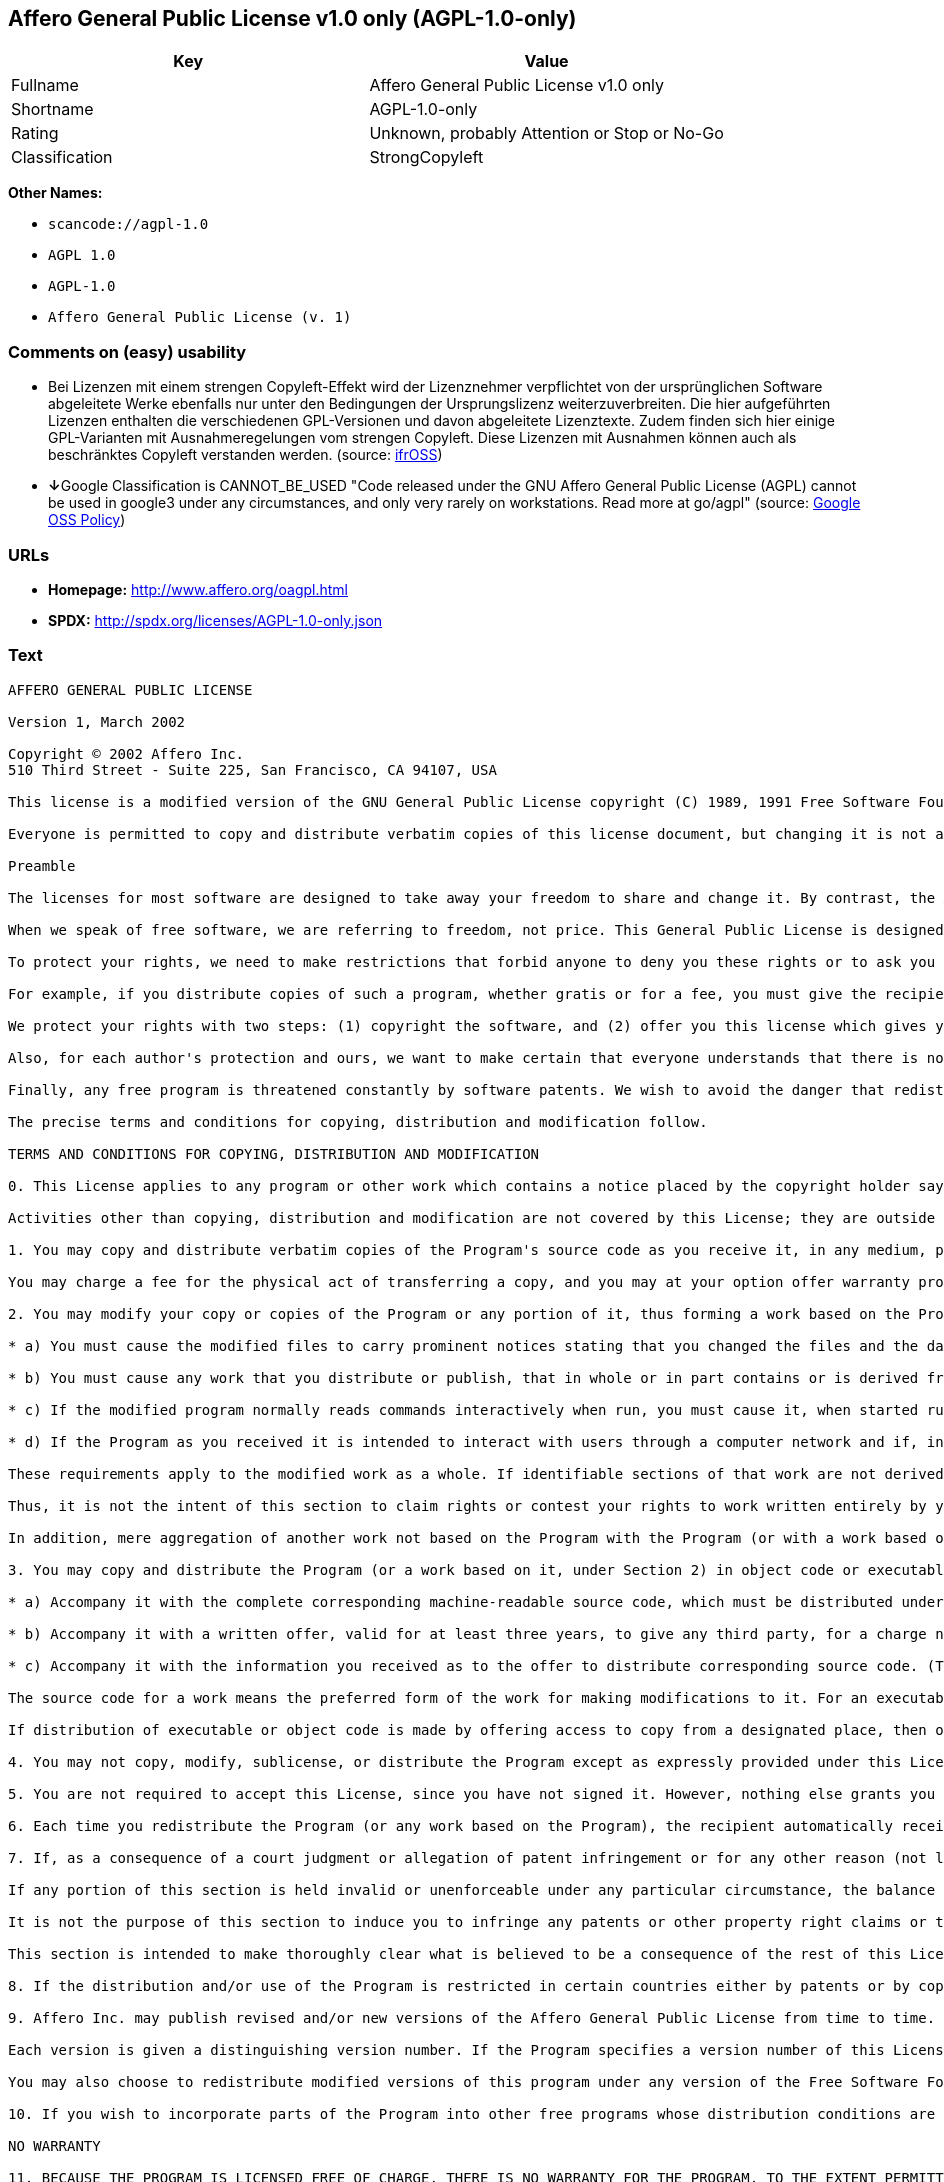 == Affero General Public License v1.0 only (AGPL-1.0-only)

[cols=",",options="header",]
|===
|Key |Value
|Fullname |Affero General Public License v1.0 only
|Shortname |AGPL-1.0-only
|Rating |Unknown, probably Attention or Stop or No-Go
|Classification |StrongCopyleft
|===

*Other Names:*

* `+scancode://agpl-1.0+`
* `+AGPL 1.0+`
* `+AGPL-1.0+`
* `+Affero General Public License (v. 1)+`

=== Comments on (easy) usability

* Bei Lizenzen mit einem strengen Copyleft-Effekt wird der Lizenznehmer
verpflichtet von der ursprünglichen Software abgeleitete Werke ebenfalls
nur unter den Bedingungen der Ursprungslizenz weiterzuverbreiten. Die
hier aufgeführten Lizenzen enthalten die verschiedenen GPL-Versionen und
davon abgeleitete Lizenztexte. Zudem finden sich hier einige
GPL-Varianten mit Ausnahmeregelungen vom strengen Copyleft. Diese
Lizenzen mit Ausnahmen können auch als beschränktes Copyleft verstanden
werden. (source: https://ifross.github.io/ifrOSS/Lizenzcenter[ifrOSS])
* **↓**Google Classification is CANNOT_BE_USED "Code released under the
GNU Affero General Public License (AGPL) cannot be used in google3 under
any circumstances, and only very rarely on workstations. Read more at
go/agpl" (source:
https://opensource.google.com/docs/thirdparty/licenses/[Google OSS
Policy])

=== URLs

* *Homepage:* http://www.affero.org/oagpl.html
* *SPDX:* http://spdx.org/licenses/AGPL-1.0-only.json

=== Text

....
AFFERO GENERAL PUBLIC LICENSE

Version 1, March 2002

Copyright © 2002 Affero Inc.
510 Third Street - Suite 225, San Francisco, CA 94107, USA

This license is a modified version of the GNU General Public License copyright (C) 1989, 1991 Free Software Foundation, Inc. made with their permission. Section 2(d) has been added to cover use of software over a computer network.

Everyone is permitted to copy and distribute verbatim copies of this license document, but changing it is not allowed.

Preamble

The licenses for most software are designed to take away your freedom to share and change it. By contrast, the Affero General Public License is intended to guarantee your freedom to share and change free software--to make sure the software is free for all its users. This Public License applies to most of Affero's software and to any other program whose authors commit to using it. (Some other Affero software is covered by the GNU Library General Public License instead.) You can apply it to your programs, too.

When we speak of free software, we are referring to freedom, not price. This General Public License is designed to make sure that you have the freedom to distribute copies of free software (and charge for this service if you wish), that you receive source code or can get it if you want it, that you can change the software or use pieces of it in new free programs; and that you know you can do these things.

To protect your rights, we need to make restrictions that forbid anyone to deny you these rights or to ask you to surrender the rights. These restrictions translate to certain responsibilities for you if you distribute copies of the software, or if you modify it.

For example, if you distribute copies of such a program, whether gratis or for a fee, you must give the recipients all the rights that you have. You must make sure that they, too, receive or can get the source code. And you must show them these terms so they know their rights.

We protect your rights with two steps: (1) copyright the software, and (2) offer you this license which gives you legal permission to copy, distribute and/or modify the software.

Also, for each author's protection and ours, we want to make certain that everyone understands that there is no warranty for this free software. If the software is modified by someone else and passed on, we want its recipients to know that what they have is not the original, so that any problems introduced by others will not reflect on the original authors' reputations.

Finally, any free program is threatened constantly by software patents. We wish to avoid the danger that redistributors of a free program will individually obtain patent licenses, in effect making the program proprietary. To prevent this, we have made it clear that any patent must be licensed for everyone's free use or not licensed at all.

The precise terms and conditions for copying, distribution and modification follow.

TERMS AND CONDITIONS FOR COPYING, DISTRIBUTION AND MODIFICATION

0. This License applies to any program or other work which contains a notice placed by the copyright holder saying it may be distributed under the terms of this Affero General Public License. The "Program", below, refers to any such program or work, and a "work based on the Program" means either the Program or any derivative work under copyright law: that is to say, a work containing the Program or a portion of it, either verbatim or with modifications and/or translated into another language. (Hereinafter, translation is included without limitation in the term "modification".) Each licensee is addressed as "you".

Activities other than copying, distribution and modification are not covered by this License; they are outside its scope. The act of running the Program is not restricted, and the output from the Program is covered only if its contents constitute a work based on the Program (independent of having been made by running the Program). Whether that is true depends on what the Program does.

1. You may copy and distribute verbatim copies of the Program's source code as you receive it, in any medium, provided that you conspicuously and appropriately publish on each copy an appropriate copyright notice and disclaimer of warranty; keep intact all the notices that refer to this License and to the absence of any warranty; and give any other recipients of the Program a copy of this License along with the Program.

You may charge a fee for the physical act of transferring a copy, and you may at your option offer warranty protection in exchange for a fee.

2. You may modify your copy or copies of the Program or any portion of it, thus forming a work based on the Program, and copy and distribute such modifications or work under the terms of Section 1 above, provided that you also meet all of these conditions:

* a) You must cause the modified files to carry prominent notices stating that you changed the files and the date of any change.

* b) You must cause any work that you distribute or publish, that in whole or in part contains or is derived from the Program or any part thereof, to be licensed as a whole at no charge to all third parties under the terms of this License.

* c) If the modified program normally reads commands interactively when run, you must cause it, when started running for such interactive use in the most ordinary way, to print or display an announcement including an appropriate copyright notice and a notice that there is no warranty (or else, saying that you provide a warranty) and that users may redistribute the program under these conditions, and telling the user how to view a copy of this License. (Exception: if the Program itself is interactive but does not normally print such an announcement, your work based on the Program is not required to print an announcement.)

* d) If the Program as you received it is intended to interact with users through a computer network and if, in the version you received, any user interacting with the Program was given the opportunity to request transmission to that user of the Program's complete source code, you must not remove that facility from your modified version of the Program or work based on the Program, and must offer an equivalent opportunity for all users interacting with your Program through a computer network to request immediate transmission by HTTP of the complete source code of your modified version or other derivative work.

These requirements apply to the modified work as a whole. If identifiable sections of that work are not derived from the Program, and can be reasonably considered independent and separate works in themselves, then this License, and its terms, do not apply to those sections when you distribute them as separate works. But when you distribute the same sections as part of a whole which is a work based on the Program, the distribution of the whole must be on the terms of this License, whose permissions for other licensees extend to the entire whole, and thus to each and every part regardless of who wrote it.

Thus, it is not the intent of this section to claim rights or contest your rights to work written entirely by you; rather, the intent is to exercise the right to control the distribution of derivative or collective works based on the Program.

In addition, mere aggregation of another work not based on the Program with the Program (or with a work based on the Program) on a volume of a storage or distribution medium does not bring the other work under the scope of this License.

3. You may copy and distribute the Program (or a work based on it, under Section 2) in object code or executable form under the terms of Sections 1 and 2 above provided that you also do one of the following:

* a) Accompany it with the complete corresponding machine-readable source code, which must be distributed under the terms of Sections 1 and 2 above on a medium customarily used for software interchange; or,

* b) Accompany it with a written offer, valid for at least three years, to give any third party, for a charge no more than your cost of physically performing source distribution, a complete machine-readable copy of the corresponding source code, to be distributed under the terms of Sections 1 and 2 above on a medium customarily used for software interchange; or,

* c) Accompany it with the information you received as to the offer to distribute corresponding source code. (This alternative is allowed only for noncommercial distribution and only if you received the program in object code or executable form with such an offer, in accord with Subsection b above.)

The source code for a work means the preferred form of the work for making modifications to it. For an executable work, complete source code means all the source code for all modules it contains, plus any associated interface definition files, plus the scripts used to control compilation and installation of the executable. However, as a special exception, the source code distributed need not include anything that is normally distributed (in either source or binary form) with the major components (compiler, kernel, and so on) of the operating system on which the executable runs, unless that component itself accompanies the executable.

If distribution of executable or object code is made by offering access to copy from a designated place, then offering equivalent access to copy the source code from the same place counts as distribution of the source code, even though third parties are not compelled to copy the source along with the object code.

4. You may not copy, modify, sublicense, or distribute the Program except as expressly provided under this License. Any attempt otherwise to copy, modify, sublicense or distribute the Program is void, and will automatically terminate your rights under this License. However, parties who have received copies, or rights, from you under this License will not have their licenses terminated so long as such parties remain in full compliance.

5. You are not required to accept this License, since you have not signed it. However, nothing else grants you permission to modify or distribute the Program or its derivative works. These actions are prohibited by law if you do not accept this License. Therefore, by modifying or distributing the Program (or any work based on the Program), you indicate your acceptance of this License to do so, and all its terms and conditions for copying, distributing or modifying the Program or works based on it.

6. Each time you redistribute the Program (or any work based on the Program), the recipient automatically receives a license from the original licensor to copy, distribute or modify the Program subject to these terms and conditions. You may not impose any further restrictions on the recipients' exercise of the rights granted herein. You are not responsible for enforcing compliance by third parties to this License.

7. If, as a consequence of a court judgment or allegation of patent infringement or for any other reason (not limited to patent issues), conditions are imposed on you (whether by court order, agreement or otherwise) that contradict the conditions of this License, they do not excuse you from the conditions of this License. If you cannot distribute so as to satisfy simultaneously your obligations under this License and any other pertinent obligations, then as a consequence you may not distribute the Program at all. For example, if a patent license would not permit royalty-free redistribution of the Program by all those who receive copies directly or indirectly through you, then the only way you could satisfy both it and this License would be to refrain entirely from distribution of the Program.

If any portion of this section is held invalid or unenforceable under any particular circumstance, the balance of the section is intended to apply and the section as a whole is intended to apply in other circumstances.

It is not the purpose of this section to induce you to infringe any patents or other property right claims or to contest validity of any such claims; this section has the sole purpose of protecting the integrity of the free software distribution system, which is implemented by public license practices. Many people have made generous contributions to the wide range of software distributed through that system in reliance on consistent application of that system; it is up to the author/donor to decide if he or she is willing to distribute software through any other system and a licensee cannot impose that choice.

This section is intended to make thoroughly clear what is believed to be a consequence of the rest of this License.

8. If the distribution and/or use of the Program is restricted in certain countries either by patents or by copyrighted interfaces, the original copyright holder who places the Program under this License may add an explicit geographical distribution limitation excluding those countries, so that distribution is permitted only in or among countries not thus excluded. In such case, this License incorporates the limitation as if written in the body of this License.

9. Affero Inc. may publish revised and/or new versions of the Affero General Public License from time to time. Such new versions will be similar in spirit to the present version, but may differ in detail to address new problems or concerns.

Each version is given a distinguishing version number. If the Program specifies a version number of this License which applies to it and "any later version", you have the option of following the terms and conditions either of that version or of any later version published by Affero, Inc. If the Program does not specify a version number of this License, you may choose any version ever published by Affero, Inc.

You may also choose to redistribute modified versions of this program under any version of the Free Software Foundation's GNU General Public License version 3 or higher, so long as that version of the GNU GPL includes terms and conditions substantially equivalent to those of this license.

10. If you wish to incorporate parts of the Program into other free programs whose distribution conditions are different, write to the author to ask for permission. For software which is copyrighted by Affero, Inc., write to us; we sometimes make exceptions for this. Our decision will be guided by the two goals of preserving the free status of all derivatives of our free software and of promoting the sharing and reuse of software generally.

NO WARRANTY

11. BECAUSE THE PROGRAM IS LICENSED FREE OF CHARGE, THERE IS NO WARRANTY FOR THE PROGRAM, TO THE EXTENT PERMITTED BY APPLICABLE LAW. EXCEPT WHEN OTHERWISE STATED IN WRITING THE COPYRIGHT HOLDERS AND/OR OTHER PARTIES PROVIDE THE PROGRAM "AS IS" WITHOUT WARRANTY OF ANY KIND, EITHER EXPRESSED OR IMPLIED, INCLUDING, BUT NOT LIMITED TO, THE IMPLIED WARRANTIES OF MERCHANTABILITY AND FITNESS FOR A PARTICULAR PURPOSE. THE ENTIRE RISK AS TO THE QUALITY AND PERFORMANCE OF THE PROGRAM IS WITH YOU. SHOULD THE PROGRAM PROVE DEFECTIVE, YOU ASSUME THE COST OF ALL NECESSARY SERVICING, REPAIR OR CORRECTION.

12. IN NO EVENT UNLESS REQUIRED BY APPLICABLE LAW OR AGREED TO IN WRITING WILL ANY COPYRIGHT HOLDER, OR ANY OTHER PARTY WHO MAY MODIFY AND/OR REDISTRIBUTE THE PROGRAM AS PERMITTED ABOVE, BE LIABLE TO YOU FOR DAMAGES, INCLUDING ANY GENERAL, SPECIAL, INCIDENTAL OR CONSEQUENTIAL DAMAGES ARISING OUT OF THE USE OR INABILITY TO USE THE PROGRAM (INCLUDING BUT NOT LIMITED TO LOSS OF DATA OR DATA BEING RENDERED INACCURATE OR LOSSES SUSTAINED BY YOU OR THIRD PARTIES OR A FAILURE OF THE PROGRAM TO OPERATE WITH ANY OTHER PROGRAMS), EVEN IF SUCH HOLDER OR OTHER PARTY HAS BEEN ADVISED OF THE POSSIBILITY OF SUCH DAMAGES.
....

'''''

=== Raw Data

....
{
    "__impliedNames": [
        "AGPL-1.0-only",
        "Affero General Public License v1.0 only",
        "scancode://agpl-1.0",
        "AGPL 1.0",
        "AGPL-1.0",
        "Affero General Public License (v. 1)"
    ],
    "__impliedId": "AGPL-1.0-only",
    "facts": {
        "LicenseName": {
            "implications": {
                "__impliedNames": [
                    "AGPL-1.0-only",
                    "AGPL-1.0-only",
                    "Affero General Public License v1.0 only",
                    "scancode://agpl-1.0",
                    "AGPL 1.0",
                    "AGPL-1.0",
                    "Affero General Public License (v. 1)"
                ],
                "__impliedId": "AGPL-1.0-only"
            },
            "shortname": "AGPL-1.0-only",
            "otherNames": [
                "AGPL-1.0-only",
                "Affero General Public License v1.0 only",
                "scancode://agpl-1.0",
                "AGPL 1.0",
                "AGPL-1.0",
                "Affero General Public License (v. 1)"
            ]
        },
        "SPDX": {
            "isSPDXLicenseDeprecated": false,
            "spdxFullName": "Affero General Public License v1.0 only",
            "spdxDetailsURL": "http://spdx.org/licenses/AGPL-1.0-only.json",
            "_sourceURL": "https://spdx.org/licenses/AGPL-1.0-only.html",
            "spdxLicIsOSIApproved": false,
            "spdxSeeAlso": [
                "http://www.affero.org/oagpl.html"
            ],
            "_implications": {
                "__impliedNames": [
                    "AGPL-1.0-only",
                    "Affero General Public License v1.0 only"
                ],
                "__impliedId": "AGPL-1.0-only",
                "__isOsiApproved": false,
                "__impliedURLs": [
                    [
                        "SPDX",
                        "http://spdx.org/licenses/AGPL-1.0-only.json"
                    ],
                    [
                        null,
                        "http://www.affero.org/oagpl.html"
                    ]
                ]
            },
            "spdxLicenseId": "AGPL-1.0-only"
        },
        "Scancode": {
            "otherUrls": null,
            "homepageUrl": "http://www.affero.org/oagpl.html",
            "shortName": "AGPL 1.0",
            "textUrls": null,
            "text": "AFFERO GENERAL PUBLIC LICENSE\n\nVersion 1, March 2002\n\nCopyright ÃÂ© 2002 Affero Inc.\n510 Third Street - Suite 225, San Francisco, CA 94107, USA\n\nThis license is a modified version of the GNU General Public License copyright (C) 1989, 1991 Free Software Foundation, Inc. made with their permission. Section 2(d) has been added to cover use of software over a computer network.\n\nEveryone is permitted to copy and distribute verbatim copies of this license document, but changing it is not allowed.\n\nPreamble\n\nThe licenses for most software are designed to take away your freedom to share and change it. By contrast, the Affero General Public License is intended to guarantee your freedom to share and change free software--to make sure the software is free for all its users. This Public License applies to most of Affero's software and to any other program whose authors commit to using it. (Some other Affero software is covered by the GNU Library General Public License instead.) You can apply it to your programs, too.\n\nWhen we speak of free software, we are referring to freedom, not price. This General Public License is designed to make sure that you have the freedom to distribute copies of free software (and charge for this service if you wish), that you receive source code or can get it if you want it, that you can change the software or use pieces of it in new free programs; and that you know you can do these things.\n\nTo protect your rights, we need to make restrictions that forbid anyone to deny you these rights or to ask you to surrender the rights. These restrictions translate to certain responsibilities for you if you distribute copies of the software, or if you modify it.\n\nFor example, if you distribute copies of such a program, whether gratis or for a fee, you must give the recipients all the rights that you have. You must make sure that they, too, receive or can get the source code. And you must show them these terms so they know their rights.\n\nWe protect your rights with two steps: (1) copyright the software, and (2) offer you this license which gives you legal permission to copy, distribute and/or modify the software.\n\nAlso, for each author's protection and ours, we want to make certain that everyone understands that there is no warranty for this free software. If the software is modified by someone else and passed on, we want its recipients to know that what they have is not the original, so that any problems introduced by others will not reflect on the original authors' reputations.\n\nFinally, any free program is threatened constantly by software patents. We wish to avoid the danger that redistributors of a free program will individually obtain patent licenses, in effect making the program proprietary. To prevent this, we have made it clear that any patent must be licensed for everyone's free use or not licensed at all.\n\nThe precise terms and conditions for copying, distribution and modification follow.\n\nTERMS AND CONDITIONS FOR COPYING, DISTRIBUTION AND MODIFICATION\n\n0. This License applies to any program or other work which contains a notice placed by the copyright holder saying it may be distributed under the terms of this Affero General Public License. The \"Program\", below, refers to any such program or work, and a \"work based on the Program\" means either the Program or any derivative work under copyright law: that is to say, a work containing the Program or a portion of it, either verbatim or with modifications and/or translated into another language. (Hereinafter, translation is included without limitation in the term \"modification\".) Each licensee is addressed as \"you\".\n\nActivities other than copying, distribution and modification are not covered by this License; they are outside its scope. The act of running the Program is not restricted, and the output from the Program is covered only if its contents constitute a work based on the Program (independent of having been made by running the Program). Whether that is true depends on what the Program does.\n\n1. You may copy and distribute verbatim copies of the Program's source code as you receive it, in any medium, provided that you conspicuously and appropriately publish on each copy an appropriate copyright notice and disclaimer of warranty; keep intact all the notices that refer to this License and to the absence of any warranty; and give any other recipients of the Program a copy of this License along with the Program.\n\nYou may charge a fee for the physical act of transferring a copy, and you may at your option offer warranty protection in exchange for a fee.\n\n2. You may modify your copy or copies of the Program or any portion of it, thus forming a work based on the Program, and copy and distribute such modifications or work under the terms of Section 1 above, provided that you also meet all of these conditions:\n\n* a) You must cause the modified files to carry prominent notices stating that you changed the files and the date of any change.\n\n* b) You must cause any work that you distribute or publish, that in whole or in part contains or is derived from the Program or any part thereof, to be licensed as a whole at no charge to all third parties under the terms of this License.\n\n* c) If the modified program normally reads commands interactively when run, you must cause it, when started running for such interactive use in the most ordinary way, to print or display an announcement including an appropriate copyright notice and a notice that there is no warranty (or else, saying that you provide a warranty) and that users may redistribute the program under these conditions, and telling the user how to view a copy of this License. (Exception: if the Program itself is interactive but does not normally print such an announcement, your work based on the Program is not required to print an announcement.)\n\n* d) If the Program as you received it is intended to interact with users through a computer network and if, in the version you received, any user interacting with the Program was given the opportunity to request transmission to that user of the Program's complete source code, you must not remove that facility from your modified version of the Program or work based on the Program, and must offer an equivalent opportunity for all users interacting with your Program through a computer network to request immediate transmission by HTTP of the complete source code of your modified version or other derivative work.\n\nThese requirements apply to the modified work as a whole. If identifiable sections of that work are not derived from the Program, and can be reasonably considered independent and separate works in themselves, then this License, and its terms, do not apply to those sections when you distribute them as separate works. But when you distribute the same sections as part of a whole which is a work based on the Program, the distribution of the whole must be on the terms of this License, whose permissions for other licensees extend to the entire whole, and thus to each and every part regardless of who wrote it.\n\nThus, it is not the intent of this section to claim rights or contest your rights to work written entirely by you; rather, the intent is to exercise the right to control the distribution of derivative or collective works based on the Program.\n\nIn addition, mere aggregation of another work not based on the Program with the Program (or with a work based on the Program) on a volume of a storage or distribution medium does not bring the other work under the scope of this License.\n\n3. You may copy and distribute the Program (or a work based on it, under Section 2) in object code or executable form under the terms of Sections 1 and 2 above provided that you also do one of the following:\n\n* a) Accompany it with the complete corresponding machine-readable source code, which must be distributed under the terms of Sections 1 and 2 above on a medium customarily used for software interchange; or,\n\n* b) Accompany it with a written offer, valid for at least three years, to give any third party, for a charge no more than your cost of physically performing source distribution, a complete machine-readable copy of the corresponding source code, to be distributed under the terms of Sections 1 and 2 above on a medium customarily used for software interchange; or,\n\n* c) Accompany it with the information you received as to the offer to distribute corresponding source code. (This alternative is allowed only for noncommercial distribution and only if you received the program in object code or executable form with such an offer, in accord with Subsection b above.)\n\nThe source code for a work means the preferred form of the work for making modifications to it. For an executable work, complete source code means all the source code for all modules it contains, plus any associated interface definition files, plus the scripts used to control compilation and installation of the executable. However, as a special exception, the source code distributed need not include anything that is normally distributed (in either source or binary form) with the major components (compiler, kernel, and so on) of the operating system on which the executable runs, unless that component itself accompanies the executable.\n\nIf distribution of executable or object code is made by offering access to copy from a designated place, then offering equivalent access to copy the source code from the same place counts as distribution of the source code, even though third parties are not compelled to copy the source along with the object code.\n\n4. You may not copy, modify, sublicense, or distribute the Program except as expressly provided under this License. Any attempt otherwise to copy, modify, sublicense or distribute the Program is void, and will automatically terminate your rights under this License. However, parties who have received copies, or rights, from you under this License will not have their licenses terminated so long as such parties remain in full compliance.\n\n5. You are not required to accept this License, since you have not signed it. However, nothing else grants you permission to modify or distribute the Program or its derivative works. These actions are prohibited by law if you do not accept this License. Therefore, by modifying or distributing the Program (or any work based on the Program), you indicate your acceptance of this License to do so, and all its terms and conditions for copying, distributing or modifying the Program or works based on it.\n\n6. Each time you redistribute the Program (or any work based on the Program), the recipient automatically receives a license from the original licensor to copy, distribute or modify the Program subject to these terms and conditions. You may not impose any further restrictions on the recipients' exercise of the rights granted herein. You are not responsible for enforcing compliance by third parties to this License.\n\n7. If, as a consequence of a court judgment or allegation of patent infringement or for any other reason (not limited to patent issues), conditions are imposed on you (whether by court order, agreement or otherwise) that contradict the conditions of this License, they do not excuse you from the conditions of this License. If you cannot distribute so as to satisfy simultaneously your obligations under this License and any other pertinent obligations, then as a consequence you may not distribute the Program at all. For example, if a patent license would not permit royalty-free redistribution of the Program by all those who receive copies directly or indirectly through you, then the only way you could satisfy both it and this License would be to refrain entirely from distribution of the Program.\n\nIf any portion of this section is held invalid or unenforceable under any particular circumstance, the balance of the section is intended to apply and the section as a whole is intended to apply in other circumstances.\n\nIt is not the purpose of this section to induce you to infringe any patents or other property right claims or to contest validity of any such claims; this section has the sole purpose of protecting the integrity of the free software distribution system, which is implemented by public license practices. Many people have made generous contributions to the wide range of software distributed through that system in reliance on consistent application of that system; it is up to the author/donor to decide if he or she is willing to distribute software through any other system and a licensee cannot impose that choice.\n\nThis section is intended to make thoroughly clear what is believed to be a consequence of the rest of this License.\n\n8. If the distribution and/or use of the Program is restricted in certain countries either by patents or by copyrighted interfaces, the original copyright holder who places the Program under this License may add an explicit geographical distribution limitation excluding those countries, so that distribution is permitted only in or among countries not thus excluded. In such case, this License incorporates the limitation as if written in the body of this License.\n\n9. Affero Inc. may publish revised and/or new versions of the Affero General Public License from time to time. Such new versions will be similar in spirit to the present version, but may differ in detail to address new problems or concerns.\n\nEach version is given a distinguishing version number. If the Program specifies a version number of this License which applies to it and \"any later version\", you have the option of following the terms and conditions either of that version or of any later version published by Affero, Inc. If the Program does not specify a version number of this License, you may choose any version ever published by Affero, Inc.\n\nYou may also choose to redistribute modified versions of this program under any version of the Free Software Foundation's GNU General Public License version 3 or higher, so long as that version of the GNU GPL includes terms and conditions substantially equivalent to those of this license.\n\n10. If you wish to incorporate parts of the Program into other free programs whose distribution conditions are different, write to the author to ask for permission. For software which is copyrighted by Affero, Inc., write to us; we sometimes make exceptions for this. Our decision will be guided by the two goals of preserving the free status of all derivatives of our free software and of promoting the sharing and reuse of software generally.\n\nNO WARRANTY\n\n11. BECAUSE THE PROGRAM IS LICENSED FREE OF CHARGE, THERE IS NO WARRANTY FOR THE PROGRAM, TO THE EXTENT PERMITTED BY APPLICABLE LAW. EXCEPT WHEN OTHERWISE STATED IN WRITING THE COPYRIGHT HOLDERS AND/OR OTHER PARTIES PROVIDE THE PROGRAM \"AS IS\" WITHOUT WARRANTY OF ANY KIND, EITHER EXPRESSED OR IMPLIED, INCLUDING, BUT NOT LIMITED TO, THE IMPLIED WARRANTIES OF MERCHANTABILITY AND FITNESS FOR A PARTICULAR PURPOSE. THE ENTIRE RISK AS TO THE QUALITY AND PERFORMANCE OF THE PROGRAM IS WITH YOU. SHOULD THE PROGRAM PROVE DEFECTIVE, YOU ASSUME THE COST OF ALL NECESSARY SERVICING, REPAIR OR CORRECTION.\n\n12. IN NO EVENT UNLESS REQUIRED BY APPLICABLE LAW OR AGREED TO IN WRITING WILL ANY COPYRIGHT HOLDER, OR ANY OTHER PARTY WHO MAY MODIFY AND/OR REDISTRIBUTE THE PROGRAM AS PERMITTED ABOVE, BE LIABLE TO YOU FOR DAMAGES, INCLUDING ANY GENERAL, SPECIAL, INCIDENTAL OR CONSEQUENTIAL DAMAGES ARISING OUT OF THE USE OR INABILITY TO USE THE PROGRAM (INCLUDING BUT NOT LIMITED TO LOSS OF DATA OR DATA BEING RENDERED INACCURATE OR LOSSES SUSTAINED BY YOU OR THIRD PARTIES OR A FAILURE OF THE PROGRAM TO OPERATE WITH ANY OTHER PROGRAMS), EVEN IF SUCH HOLDER OR OTHER PARTY HAS BEEN ADVISED OF THE POSSIBILITY OF SUCH DAMAGES.",
            "category": "Copyleft",
            "osiUrl": null,
            "owner": "Affero",
            "_sourceURL": "https://github.com/nexB/scancode-toolkit/blob/develop/src/licensedcode/data/licenses/agpl-1.0.yml",
            "key": "agpl-1.0",
            "name": "Affero General Public License 1.0",
            "spdxId": "AGPL-1.0-only",
            "_implications": {
                "__impliedNames": [
                    "scancode://agpl-1.0",
                    "AGPL 1.0",
                    "AGPL-1.0-only"
                ],
                "__impliedId": "AGPL-1.0-only",
                "__impliedCopyleft": [
                    [
                        "Scancode",
                        "Copyleft"
                    ]
                ],
                "__calculatedCopyleft": "Copyleft",
                "__impliedText": "AFFERO GENERAL PUBLIC LICENSE\n\nVersion 1, March 2002\n\nCopyright Â© 2002 Affero Inc.\n510 Third Street - Suite 225, San Francisco, CA 94107, USA\n\nThis license is a modified version of the GNU General Public License copyright (C) 1989, 1991 Free Software Foundation, Inc. made with their permission. Section 2(d) has been added to cover use of software over a computer network.\n\nEveryone is permitted to copy and distribute verbatim copies of this license document, but changing it is not allowed.\n\nPreamble\n\nThe licenses for most software are designed to take away your freedom to share and change it. By contrast, the Affero General Public License is intended to guarantee your freedom to share and change free software--to make sure the software is free for all its users. This Public License applies to most of Affero's software and to any other program whose authors commit to using it. (Some other Affero software is covered by the GNU Library General Public License instead.) You can apply it to your programs, too.\n\nWhen we speak of free software, we are referring to freedom, not price. This General Public License is designed to make sure that you have the freedom to distribute copies of free software (and charge for this service if you wish), that you receive source code or can get it if you want it, that you can change the software or use pieces of it in new free programs; and that you know you can do these things.\n\nTo protect your rights, we need to make restrictions that forbid anyone to deny you these rights or to ask you to surrender the rights. These restrictions translate to certain responsibilities for you if you distribute copies of the software, or if you modify it.\n\nFor example, if you distribute copies of such a program, whether gratis or for a fee, you must give the recipients all the rights that you have. You must make sure that they, too, receive or can get the source code. And you must show them these terms so they know their rights.\n\nWe protect your rights with two steps: (1) copyright the software, and (2) offer you this license which gives you legal permission to copy, distribute and/or modify the software.\n\nAlso, for each author's protection and ours, we want to make certain that everyone understands that there is no warranty for this free software. If the software is modified by someone else and passed on, we want its recipients to know that what they have is not the original, so that any problems introduced by others will not reflect on the original authors' reputations.\n\nFinally, any free program is threatened constantly by software patents. We wish to avoid the danger that redistributors of a free program will individually obtain patent licenses, in effect making the program proprietary. To prevent this, we have made it clear that any patent must be licensed for everyone's free use or not licensed at all.\n\nThe precise terms and conditions for copying, distribution and modification follow.\n\nTERMS AND CONDITIONS FOR COPYING, DISTRIBUTION AND MODIFICATION\n\n0. This License applies to any program or other work which contains a notice placed by the copyright holder saying it may be distributed under the terms of this Affero General Public License. The \"Program\", below, refers to any such program or work, and a \"work based on the Program\" means either the Program or any derivative work under copyright law: that is to say, a work containing the Program or a portion of it, either verbatim or with modifications and/or translated into another language. (Hereinafter, translation is included without limitation in the term \"modification\".) Each licensee is addressed as \"you\".\n\nActivities other than copying, distribution and modification are not covered by this License; they are outside its scope. The act of running the Program is not restricted, and the output from the Program is covered only if its contents constitute a work based on the Program (independent of having been made by running the Program). Whether that is true depends on what the Program does.\n\n1. You may copy and distribute verbatim copies of the Program's source code as you receive it, in any medium, provided that you conspicuously and appropriately publish on each copy an appropriate copyright notice and disclaimer of warranty; keep intact all the notices that refer to this License and to the absence of any warranty; and give any other recipients of the Program a copy of this License along with the Program.\n\nYou may charge a fee for the physical act of transferring a copy, and you may at your option offer warranty protection in exchange for a fee.\n\n2. You may modify your copy or copies of the Program or any portion of it, thus forming a work based on the Program, and copy and distribute such modifications or work under the terms of Section 1 above, provided that you also meet all of these conditions:\n\n* a) You must cause the modified files to carry prominent notices stating that you changed the files and the date of any change.\n\n* b) You must cause any work that you distribute or publish, that in whole or in part contains or is derived from the Program or any part thereof, to be licensed as a whole at no charge to all third parties under the terms of this License.\n\n* c) If the modified program normally reads commands interactively when run, you must cause it, when started running for such interactive use in the most ordinary way, to print or display an announcement including an appropriate copyright notice and a notice that there is no warranty (or else, saying that you provide a warranty) and that users may redistribute the program under these conditions, and telling the user how to view a copy of this License. (Exception: if the Program itself is interactive but does not normally print such an announcement, your work based on the Program is not required to print an announcement.)\n\n* d) If the Program as you received it is intended to interact with users through a computer network and if, in the version you received, any user interacting with the Program was given the opportunity to request transmission to that user of the Program's complete source code, you must not remove that facility from your modified version of the Program or work based on the Program, and must offer an equivalent opportunity for all users interacting with your Program through a computer network to request immediate transmission by HTTP of the complete source code of your modified version or other derivative work.\n\nThese requirements apply to the modified work as a whole. If identifiable sections of that work are not derived from the Program, and can be reasonably considered independent and separate works in themselves, then this License, and its terms, do not apply to those sections when you distribute them as separate works. But when you distribute the same sections as part of a whole which is a work based on the Program, the distribution of the whole must be on the terms of this License, whose permissions for other licensees extend to the entire whole, and thus to each and every part regardless of who wrote it.\n\nThus, it is not the intent of this section to claim rights or contest your rights to work written entirely by you; rather, the intent is to exercise the right to control the distribution of derivative or collective works based on the Program.\n\nIn addition, mere aggregation of another work not based on the Program with the Program (or with a work based on the Program) on a volume of a storage or distribution medium does not bring the other work under the scope of this License.\n\n3. You may copy and distribute the Program (or a work based on it, under Section 2) in object code or executable form under the terms of Sections 1 and 2 above provided that you also do one of the following:\n\n* a) Accompany it with the complete corresponding machine-readable source code, which must be distributed under the terms of Sections 1 and 2 above on a medium customarily used for software interchange; or,\n\n* b) Accompany it with a written offer, valid for at least three years, to give any third party, for a charge no more than your cost of physically performing source distribution, a complete machine-readable copy of the corresponding source code, to be distributed under the terms of Sections 1 and 2 above on a medium customarily used for software interchange; or,\n\n* c) Accompany it with the information you received as to the offer to distribute corresponding source code. (This alternative is allowed only for noncommercial distribution and only if you received the program in object code or executable form with such an offer, in accord with Subsection b above.)\n\nThe source code for a work means the preferred form of the work for making modifications to it. For an executable work, complete source code means all the source code for all modules it contains, plus any associated interface definition files, plus the scripts used to control compilation and installation of the executable. However, as a special exception, the source code distributed need not include anything that is normally distributed (in either source or binary form) with the major components (compiler, kernel, and so on) of the operating system on which the executable runs, unless that component itself accompanies the executable.\n\nIf distribution of executable or object code is made by offering access to copy from a designated place, then offering equivalent access to copy the source code from the same place counts as distribution of the source code, even though third parties are not compelled to copy the source along with the object code.\n\n4. You may not copy, modify, sublicense, or distribute the Program except as expressly provided under this License. Any attempt otherwise to copy, modify, sublicense or distribute the Program is void, and will automatically terminate your rights under this License. However, parties who have received copies, or rights, from you under this License will not have their licenses terminated so long as such parties remain in full compliance.\n\n5. You are not required to accept this License, since you have not signed it. However, nothing else grants you permission to modify or distribute the Program or its derivative works. These actions are prohibited by law if you do not accept this License. Therefore, by modifying or distributing the Program (or any work based on the Program), you indicate your acceptance of this License to do so, and all its terms and conditions for copying, distributing or modifying the Program or works based on it.\n\n6. Each time you redistribute the Program (or any work based on the Program), the recipient automatically receives a license from the original licensor to copy, distribute or modify the Program subject to these terms and conditions. You may not impose any further restrictions on the recipients' exercise of the rights granted herein. You are not responsible for enforcing compliance by third parties to this License.\n\n7. If, as a consequence of a court judgment or allegation of patent infringement or for any other reason (not limited to patent issues), conditions are imposed on you (whether by court order, agreement or otherwise) that contradict the conditions of this License, they do not excuse you from the conditions of this License. If you cannot distribute so as to satisfy simultaneously your obligations under this License and any other pertinent obligations, then as a consequence you may not distribute the Program at all. For example, if a patent license would not permit royalty-free redistribution of the Program by all those who receive copies directly or indirectly through you, then the only way you could satisfy both it and this License would be to refrain entirely from distribution of the Program.\n\nIf any portion of this section is held invalid or unenforceable under any particular circumstance, the balance of the section is intended to apply and the section as a whole is intended to apply in other circumstances.\n\nIt is not the purpose of this section to induce you to infringe any patents or other property right claims or to contest validity of any such claims; this section has the sole purpose of protecting the integrity of the free software distribution system, which is implemented by public license practices. Many people have made generous contributions to the wide range of software distributed through that system in reliance on consistent application of that system; it is up to the author/donor to decide if he or she is willing to distribute software through any other system and a licensee cannot impose that choice.\n\nThis section is intended to make thoroughly clear what is believed to be a consequence of the rest of this License.\n\n8. If the distribution and/or use of the Program is restricted in certain countries either by patents or by copyrighted interfaces, the original copyright holder who places the Program under this License may add an explicit geographical distribution limitation excluding those countries, so that distribution is permitted only in or among countries not thus excluded. In such case, this License incorporates the limitation as if written in the body of this License.\n\n9. Affero Inc. may publish revised and/or new versions of the Affero General Public License from time to time. Such new versions will be similar in spirit to the present version, but may differ in detail to address new problems or concerns.\n\nEach version is given a distinguishing version number. If the Program specifies a version number of this License which applies to it and \"any later version\", you have the option of following the terms and conditions either of that version or of any later version published by Affero, Inc. If the Program does not specify a version number of this License, you may choose any version ever published by Affero, Inc.\n\nYou may also choose to redistribute modified versions of this program under any version of the Free Software Foundation's GNU General Public License version 3 or higher, so long as that version of the GNU GPL includes terms and conditions substantially equivalent to those of this license.\n\n10. If you wish to incorporate parts of the Program into other free programs whose distribution conditions are different, write to the author to ask for permission. For software which is copyrighted by Affero, Inc., write to us; we sometimes make exceptions for this. Our decision will be guided by the two goals of preserving the free status of all derivatives of our free software and of promoting the sharing and reuse of software generally.\n\nNO WARRANTY\n\n11. BECAUSE THE PROGRAM IS LICENSED FREE OF CHARGE, THERE IS NO WARRANTY FOR THE PROGRAM, TO THE EXTENT PERMITTED BY APPLICABLE LAW. EXCEPT WHEN OTHERWISE STATED IN WRITING THE COPYRIGHT HOLDERS AND/OR OTHER PARTIES PROVIDE THE PROGRAM \"AS IS\" WITHOUT WARRANTY OF ANY KIND, EITHER EXPRESSED OR IMPLIED, INCLUDING, BUT NOT LIMITED TO, THE IMPLIED WARRANTIES OF MERCHANTABILITY AND FITNESS FOR A PARTICULAR PURPOSE. THE ENTIRE RISK AS TO THE QUALITY AND PERFORMANCE OF THE PROGRAM IS WITH YOU. SHOULD THE PROGRAM PROVE DEFECTIVE, YOU ASSUME THE COST OF ALL NECESSARY SERVICING, REPAIR OR CORRECTION.\n\n12. IN NO EVENT UNLESS REQUIRED BY APPLICABLE LAW OR AGREED TO IN WRITING WILL ANY COPYRIGHT HOLDER, OR ANY OTHER PARTY WHO MAY MODIFY AND/OR REDISTRIBUTE THE PROGRAM AS PERMITTED ABOVE, BE LIABLE TO YOU FOR DAMAGES, INCLUDING ANY GENERAL, SPECIAL, INCIDENTAL OR CONSEQUENTIAL DAMAGES ARISING OUT OF THE USE OR INABILITY TO USE THE PROGRAM (INCLUDING BUT NOT LIMITED TO LOSS OF DATA OR DATA BEING RENDERED INACCURATE OR LOSSES SUSTAINED BY YOU OR THIRD PARTIES OR A FAILURE OF THE PROGRAM TO OPERATE WITH ANY OTHER PROGRAMS), EVEN IF SUCH HOLDER OR OTHER PARTY HAS BEEN ADVISED OF THE POSSIBILITY OF SUCH DAMAGES.",
                "__impliedURLs": [
                    [
                        "Homepage",
                        "http://www.affero.org/oagpl.html"
                    ]
                ]
            }
        },
        "Override": {
            "oNonCommecrial": null,
            "implications": {
                "__impliedNames": [
                    "AGPL-1.0-only",
                    "AGPL-1.0",
                    "Affero General Public License (v. 1)"
                ],
                "__impliedId": "AGPL-1.0-only"
            },
            "oName": "AGPL-1.0-only",
            "oOtherLicenseIds": [
                "AGPL-1.0",
                "Affero General Public License (v. 1)"
            ],
            "oDescription": null,
            "oJudgement": null,
            "oCompatibilities": null,
            "oRatingState": null
        },
        "ifrOSS": {
            "ifrKind": "IfrStrongCopyleft_GPLlike",
            "ifrURL": "http://www.affero.org/oagpl.html",
            "_sourceURL": "https://ifross.github.io/ifrOSS/Lizenzcenter",
            "ifrName": "Affero General Public License (v. 1)",
            "ifrId": null,
            "_implications": {
                "__impliedNames": [
                    "Affero General Public License (v. 1)"
                ],
                "__impliedJudgement": [
                    [
                        "ifrOSS",
                        {
                            "tag": "NeutralJudgement",
                            "contents": "Bei Lizenzen mit einem strengen Copyleft-Effekt wird der Lizenznehmer verpflichtet von der ursprÃ¼nglichen Software abgeleitete Werke ebenfalls nur unter den Bedingungen der Ursprungslizenz weiterzuverbreiten. Die hier aufgefÃ¼hrten Lizenzen enthalten die verschiedenen GPL-Versionen und davon abgeleitete Lizenztexte. Zudem finden sich hier einige GPL-Varianten mit Ausnahmeregelungen vom strengen Copyleft. Diese Lizenzen mit Ausnahmen kÃ¶nnen auch als beschrÃ¤nktes Copyleft verstanden werden."
                        }
                    ]
                ],
                "__impliedCopyleft": [
                    [
                        "ifrOSS",
                        "StrongCopyleft"
                    ]
                ],
                "__calculatedCopyleft": "StrongCopyleft",
                "__impliedURLs": [
                    [
                        null,
                        "http://www.affero.org/oagpl.html"
                    ]
                ]
            }
        },
        "Google OSS Policy": {
            "rating": "CANNOT_BE_USED",
            "_sourceURL": "https://opensource.google.com/docs/thirdparty/licenses/",
            "id": "AGPL-1.0",
            "_implications": {
                "__impliedNames": [
                    "AGPL-1.0"
                ],
                "__impliedJudgement": [
                    [
                        "Google OSS Policy",
                        {
                            "tag": "NegativeJudgement",
                            "contents": "Google Classification is CANNOT_BE_USED \"Code released under the GNU Affero General Public License (AGPL) cannot be used in google3 under any circumstances, and only very rarely on workstations. Read more at go/agpl\""
                        }
                    ]
                ]
            },
            "description": "Code released under the GNU Affero General Public License (AGPL) cannot be used in google3 under any circumstances, and only very rarely on workstations. Read more at go/agpl"
        }
    },
    "__impliedJudgement": [
        [
            "Google OSS Policy",
            {
                "tag": "NegativeJudgement",
                "contents": "Google Classification is CANNOT_BE_USED \"Code released under the GNU Affero General Public License (AGPL) cannot be used in google3 under any circumstances, and only very rarely on workstations. Read more at go/agpl\""
            }
        ],
        [
            "ifrOSS",
            {
                "tag": "NeutralJudgement",
                "contents": "Bei Lizenzen mit einem strengen Copyleft-Effekt wird der Lizenznehmer verpflichtet von der ursprÃ¼nglichen Software abgeleitete Werke ebenfalls nur unter den Bedingungen der Ursprungslizenz weiterzuverbreiten. Die hier aufgefÃ¼hrten Lizenzen enthalten die verschiedenen GPL-Versionen und davon abgeleitete Lizenztexte. Zudem finden sich hier einige GPL-Varianten mit Ausnahmeregelungen vom strengen Copyleft. Diese Lizenzen mit Ausnahmen kÃ¶nnen auch als beschrÃ¤nktes Copyleft verstanden werden."
            }
        ]
    ],
    "__impliedCopyleft": [
        [
            "Scancode",
            "Copyleft"
        ],
        [
            "ifrOSS",
            "StrongCopyleft"
        ]
    ],
    "__calculatedCopyleft": "StrongCopyleft",
    "__isOsiApproved": false,
    "__impliedText": "AFFERO GENERAL PUBLIC LICENSE\n\nVersion 1, March 2002\n\nCopyright Â© 2002 Affero Inc.\n510 Third Street - Suite 225, San Francisco, CA 94107, USA\n\nThis license is a modified version of the GNU General Public License copyright (C) 1989, 1991 Free Software Foundation, Inc. made with their permission. Section 2(d) has been added to cover use of software over a computer network.\n\nEveryone is permitted to copy and distribute verbatim copies of this license document, but changing it is not allowed.\n\nPreamble\n\nThe licenses for most software are designed to take away your freedom to share and change it. By contrast, the Affero General Public License is intended to guarantee your freedom to share and change free software--to make sure the software is free for all its users. This Public License applies to most of Affero's software and to any other program whose authors commit to using it. (Some other Affero software is covered by the GNU Library General Public License instead.) You can apply it to your programs, too.\n\nWhen we speak of free software, we are referring to freedom, not price. This General Public License is designed to make sure that you have the freedom to distribute copies of free software (and charge for this service if you wish), that you receive source code or can get it if you want it, that you can change the software or use pieces of it in new free programs; and that you know you can do these things.\n\nTo protect your rights, we need to make restrictions that forbid anyone to deny you these rights or to ask you to surrender the rights. These restrictions translate to certain responsibilities for you if you distribute copies of the software, or if you modify it.\n\nFor example, if you distribute copies of such a program, whether gratis or for a fee, you must give the recipients all the rights that you have. You must make sure that they, too, receive or can get the source code. And you must show them these terms so they know their rights.\n\nWe protect your rights with two steps: (1) copyright the software, and (2) offer you this license which gives you legal permission to copy, distribute and/or modify the software.\n\nAlso, for each author's protection and ours, we want to make certain that everyone understands that there is no warranty for this free software. If the software is modified by someone else and passed on, we want its recipients to know that what they have is not the original, so that any problems introduced by others will not reflect on the original authors' reputations.\n\nFinally, any free program is threatened constantly by software patents. We wish to avoid the danger that redistributors of a free program will individually obtain patent licenses, in effect making the program proprietary. To prevent this, we have made it clear that any patent must be licensed for everyone's free use or not licensed at all.\n\nThe precise terms and conditions for copying, distribution and modification follow.\n\nTERMS AND CONDITIONS FOR COPYING, DISTRIBUTION AND MODIFICATION\n\n0. This License applies to any program or other work which contains a notice placed by the copyright holder saying it may be distributed under the terms of this Affero General Public License. The \"Program\", below, refers to any such program or work, and a \"work based on the Program\" means either the Program or any derivative work under copyright law: that is to say, a work containing the Program or a portion of it, either verbatim or with modifications and/or translated into another language. (Hereinafter, translation is included without limitation in the term \"modification\".) Each licensee is addressed as \"you\".\n\nActivities other than copying, distribution and modification are not covered by this License; they are outside its scope. The act of running the Program is not restricted, and the output from the Program is covered only if its contents constitute a work based on the Program (independent of having been made by running the Program). Whether that is true depends on what the Program does.\n\n1. You may copy and distribute verbatim copies of the Program's source code as you receive it, in any medium, provided that you conspicuously and appropriately publish on each copy an appropriate copyright notice and disclaimer of warranty; keep intact all the notices that refer to this License and to the absence of any warranty; and give any other recipients of the Program a copy of this License along with the Program.\n\nYou may charge a fee for the physical act of transferring a copy, and you may at your option offer warranty protection in exchange for a fee.\n\n2. You may modify your copy or copies of the Program or any portion of it, thus forming a work based on the Program, and copy and distribute such modifications or work under the terms of Section 1 above, provided that you also meet all of these conditions:\n\n* a) You must cause the modified files to carry prominent notices stating that you changed the files and the date of any change.\n\n* b) You must cause any work that you distribute or publish, that in whole or in part contains or is derived from the Program or any part thereof, to be licensed as a whole at no charge to all third parties under the terms of this License.\n\n* c) If the modified program normally reads commands interactively when run, you must cause it, when started running for such interactive use in the most ordinary way, to print or display an announcement including an appropriate copyright notice and a notice that there is no warranty (or else, saying that you provide a warranty) and that users may redistribute the program under these conditions, and telling the user how to view a copy of this License. (Exception: if the Program itself is interactive but does not normally print such an announcement, your work based on the Program is not required to print an announcement.)\n\n* d) If the Program as you received it is intended to interact with users through a computer network and if, in the version you received, any user interacting with the Program was given the opportunity to request transmission to that user of the Program's complete source code, you must not remove that facility from your modified version of the Program or work based on the Program, and must offer an equivalent opportunity for all users interacting with your Program through a computer network to request immediate transmission by HTTP of the complete source code of your modified version or other derivative work.\n\nThese requirements apply to the modified work as a whole. If identifiable sections of that work are not derived from the Program, and can be reasonably considered independent and separate works in themselves, then this License, and its terms, do not apply to those sections when you distribute them as separate works. But when you distribute the same sections as part of a whole which is a work based on the Program, the distribution of the whole must be on the terms of this License, whose permissions for other licensees extend to the entire whole, and thus to each and every part regardless of who wrote it.\n\nThus, it is not the intent of this section to claim rights or contest your rights to work written entirely by you; rather, the intent is to exercise the right to control the distribution of derivative or collective works based on the Program.\n\nIn addition, mere aggregation of another work not based on the Program with the Program (or with a work based on the Program) on a volume of a storage or distribution medium does not bring the other work under the scope of this License.\n\n3. You may copy and distribute the Program (or a work based on it, under Section 2) in object code or executable form under the terms of Sections 1 and 2 above provided that you also do one of the following:\n\n* a) Accompany it with the complete corresponding machine-readable source code, which must be distributed under the terms of Sections 1 and 2 above on a medium customarily used for software interchange; or,\n\n* b) Accompany it with a written offer, valid for at least three years, to give any third party, for a charge no more than your cost of physically performing source distribution, a complete machine-readable copy of the corresponding source code, to be distributed under the terms of Sections 1 and 2 above on a medium customarily used for software interchange; or,\n\n* c) Accompany it with the information you received as to the offer to distribute corresponding source code. (This alternative is allowed only for noncommercial distribution and only if you received the program in object code or executable form with such an offer, in accord with Subsection b above.)\n\nThe source code for a work means the preferred form of the work for making modifications to it. For an executable work, complete source code means all the source code for all modules it contains, plus any associated interface definition files, plus the scripts used to control compilation and installation of the executable. However, as a special exception, the source code distributed need not include anything that is normally distributed (in either source or binary form) with the major components (compiler, kernel, and so on) of the operating system on which the executable runs, unless that component itself accompanies the executable.\n\nIf distribution of executable or object code is made by offering access to copy from a designated place, then offering equivalent access to copy the source code from the same place counts as distribution of the source code, even though third parties are not compelled to copy the source along with the object code.\n\n4. You may not copy, modify, sublicense, or distribute the Program except as expressly provided under this License. Any attempt otherwise to copy, modify, sublicense or distribute the Program is void, and will automatically terminate your rights under this License. However, parties who have received copies, or rights, from you under this License will not have their licenses terminated so long as such parties remain in full compliance.\n\n5. You are not required to accept this License, since you have not signed it. However, nothing else grants you permission to modify or distribute the Program or its derivative works. These actions are prohibited by law if you do not accept this License. Therefore, by modifying or distributing the Program (or any work based on the Program), you indicate your acceptance of this License to do so, and all its terms and conditions for copying, distributing or modifying the Program or works based on it.\n\n6. Each time you redistribute the Program (or any work based on the Program), the recipient automatically receives a license from the original licensor to copy, distribute or modify the Program subject to these terms and conditions. You may not impose any further restrictions on the recipients' exercise of the rights granted herein. You are not responsible for enforcing compliance by third parties to this License.\n\n7. If, as a consequence of a court judgment or allegation of patent infringement or for any other reason (not limited to patent issues), conditions are imposed on you (whether by court order, agreement or otherwise) that contradict the conditions of this License, they do not excuse you from the conditions of this License. If you cannot distribute so as to satisfy simultaneously your obligations under this License and any other pertinent obligations, then as a consequence you may not distribute the Program at all. For example, if a patent license would not permit royalty-free redistribution of the Program by all those who receive copies directly or indirectly through you, then the only way you could satisfy both it and this License would be to refrain entirely from distribution of the Program.\n\nIf any portion of this section is held invalid or unenforceable under any particular circumstance, the balance of the section is intended to apply and the section as a whole is intended to apply in other circumstances.\n\nIt is not the purpose of this section to induce you to infringe any patents or other property right claims or to contest validity of any such claims; this section has the sole purpose of protecting the integrity of the free software distribution system, which is implemented by public license practices. Many people have made generous contributions to the wide range of software distributed through that system in reliance on consistent application of that system; it is up to the author/donor to decide if he or she is willing to distribute software through any other system and a licensee cannot impose that choice.\n\nThis section is intended to make thoroughly clear what is believed to be a consequence of the rest of this License.\n\n8. If the distribution and/or use of the Program is restricted in certain countries either by patents or by copyrighted interfaces, the original copyright holder who places the Program under this License may add an explicit geographical distribution limitation excluding those countries, so that distribution is permitted only in or among countries not thus excluded. In such case, this License incorporates the limitation as if written in the body of this License.\n\n9. Affero Inc. may publish revised and/or new versions of the Affero General Public License from time to time. Such new versions will be similar in spirit to the present version, but may differ in detail to address new problems or concerns.\n\nEach version is given a distinguishing version number. If the Program specifies a version number of this License which applies to it and \"any later version\", you have the option of following the terms and conditions either of that version or of any later version published by Affero, Inc. If the Program does not specify a version number of this License, you may choose any version ever published by Affero, Inc.\n\nYou may also choose to redistribute modified versions of this program under any version of the Free Software Foundation's GNU General Public License version 3 or higher, so long as that version of the GNU GPL includes terms and conditions substantially equivalent to those of this license.\n\n10. If you wish to incorporate parts of the Program into other free programs whose distribution conditions are different, write to the author to ask for permission. For software which is copyrighted by Affero, Inc., write to us; we sometimes make exceptions for this. Our decision will be guided by the two goals of preserving the free status of all derivatives of our free software and of promoting the sharing and reuse of software generally.\n\nNO WARRANTY\n\n11. BECAUSE THE PROGRAM IS LICENSED FREE OF CHARGE, THERE IS NO WARRANTY FOR THE PROGRAM, TO THE EXTENT PERMITTED BY APPLICABLE LAW. EXCEPT WHEN OTHERWISE STATED IN WRITING THE COPYRIGHT HOLDERS AND/OR OTHER PARTIES PROVIDE THE PROGRAM \"AS IS\" WITHOUT WARRANTY OF ANY KIND, EITHER EXPRESSED OR IMPLIED, INCLUDING, BUT NOT LIMITED TO, THE IMPLIED WARRANTIES OF MERCHANTABILITY AND FITNESS FOR A PARTICULAR PURPOSE. THE ENTIRE RISK AS TO THE QUALITY AND PERFORMANCE OF THE PROGRAM IS WITH YOU. SHOULD THE PROGRAM PROVE DEFECTIVE, YOU ASSUME THE COST OF ALL NECESSARY SERVICING, REPAIR OR CORRECTION.\n\n12. IN NO EVENT UNLESS REQUIRED BY APPLICABLE LAW OR AGREED TO IN WRITING WILL ANY COPYRIGHT HOLDER, OR ANY OTHER PARTY WHO MAY MODIFY AND/OR REDISTRIBUTE THE PROGRAM AS PERMITTED ABOVE, BE LIABLE TO YOU FOR DAMAGES, INCLUDING ANY GENERAL, SPECIAL, INCIDENTAL OR CONSEQUENTIAL DAMAGES ARISING OUT OF THE USE OR INABILITY TO USE THE PROGRAM (INCLUDING BUT NOT LIMITED TO LOSS OF DATA OR DATA BEING RENDERED INACCURATE OR LOSSES SUSTAINED BY YOU OR THIRD PARTIES OR A FAILURE OF THE PROGRAM TO OPERATE WITH ANY OTHER PROGRAMS), EVEN IF SUCH HOLDER OR OTHER PARTY HAS BEEN ADVISED OF THE POSSIBILITY OF SUCH DAMAGES.",
    "__impliedURLs": [
        [
            "SPDX",
            "http://spdx.org/licenses/AGPL-1.0-only.json"
        ],
        [
            null,
            "http://www.affero.org/oagpl.html"
        ],
        [
            "Homepage",
            "http://www.affero.org/oagpl.html"
        ]
    ]
}
....
